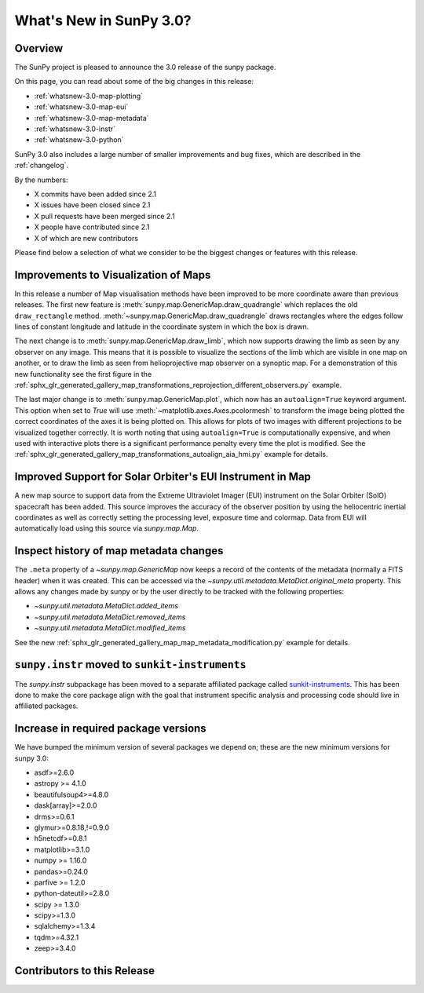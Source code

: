 .. doctest-skip-all

.. _whatsnew-3.0:

************************
What's New in SunPy 3.0?
************************

Overview
========
The SunPy project is pleased to announce the 3.0 release of the sunpy package.

On this page, you can read about some of the big changes in this release:

* :ref:`whatsnew-3.0-map-plotting`
* :ref:`whatsnew-3.0-map-eui`
* :ref:`whatsnew-3.0-map-metadata`
* :ref:`whatsnew-3.0-instr`
* :ref:`whatsnew-3.0-python`

SunPy 3.0 also includes a large number of smaller improvements and bug fixes, which are described in the :ref:`changelog`.

By the numbers:

* X commits have been added since 2.1
* X issues have been closed since 2.1
* X pull requests have been merged since 2.1
* X people have contributed since 2.1
* X of which are new contributors

Please find below a selection of what we consider to be the biggest changes or features with this release.

.. _whatsnew-3.0-map-plotting:

Improvements to Visualization of Maps
=====================================

In this release a number of Map visualisation methods have been improved to be more coordinate aware than previous releases.
The first new feature is :meth:`sunpy.map.GenericMap.draw_quadrangle` which replaces the old ``draw_rectangle`` method.
:meth:`~sunpy.map.GenericMap.draw_quadrangle` draws rectangles where the edges follow lines of constant longitude and latitude in the coordinate system in which the box is drawn.

.. minigallery:: sunpy.map.GenericMap.draw_quadrangle

The next change is to :meth:`sunpy.map.GenericMap.draw_limb`, which now supports drawing the limb as seen by any observer on any image.
This means that it is possible to visualize the sections of the limb which are visible in one map on another, or to draw the limb as seen from helioprojective map observer on a synoptic map.
For a demonstration of this new functionality see the first figure in the :ref:`sphx_glr_generated_gallery_map_transformations_reprojection_different_observers.py` example.

The last major change is to :meth:`sunpy.map.GenericMap.plot`, which now has an ``autoalign=True`` keyword argument.
This option when set to `True` will use :meth:`~matplotlib.axes.Axes.pcolormesh` to transform the image being plotted the correct coordinates of the axes it is being plotted on.
This allows for plots of two images with different projections to be visualized together correctly.
It is worth noting that using ``autoalign=True`` is computationally expensive, and when used with interactive plots there is a significant performance penalty every time the plot is modified.
See the :ref:`sphx_glr_generated_gallery_map_transformations_autoalign_aia_hmi.py` example for details.

.. _whatsnew-3.0-map-eui:

Improved Support for Solar Orbiter's EUI Instrument in Map
==========================================================

A new map source to support data from the Extreme Ultraviolet Imager (EUI) instrument on the Solar Orbiter (SolO) spacecraft has been added.
This source improves the accuracy of the observer position by using the heliocentric inertial coordinates as well as correctly setting the processing level, exposure time and colormap.
Data from EUI will automatically load using this source via `sunpy.map.Map`.

.. _whatsnew-3.0-map-metadata:

Inspect history of map metadata changes
==========================================

The ``.meta`` property of a `~sunpy.map.GenericMap` now keeps a record of the contents of the metadata (normally a FITS header) when it was created.
This can be accessed via the `~sunpy.util.metadata.MetaDict.original_meta` property.
This allows any changes made by sunpy or by the user directly to be tracked with the following properties:

* `~sunpy.util.metadata.MetaDict.added_items`
* `~sunpy.util.metadata.MetaDict.removed_items`
* `~sunpy.util.metadata.MetaDict.modified_items`

See the new :ref:`sphx_glr_generated_gallery_map_map_metadata_modification.py` example for details.

.. _whatsnew-3.0-instr:

``sunpy.instr`` moved to ``sunkit-instruments``
===============================================

The `sunpy.instr` subpackage has been moved to a separate affiliated package called `sunkit-instruments <https://docs.sunpy.org/projects/sunkit-instruments/>`__.
This has been done to make the core package align with the goal that instrument specific analysis and processing code should live in affiliated packages.

.. _whatsnew-3.0-python:

Increase in required package versions
=====================================
We have bumped the minimum version of several packages we depend on; these are the new minimum versions for sunpy 3.0:

- asdf>=2.6.0
- astropy >= 4.1.0
- beautifulsoup4>=4.8.0
- dask[array]>=2.0.0
- drms>=0.6.1
- glymur>=0.8.18,!=0.9.0
- h5netcdf>=0.8.1
- matplotlib>=3.1.0
- numpy >= 1.16.0
- pandas>=0.24.0
- parfive >= 1.2.0
- python-dateutil>=2.8.0
- scipy >= 1.3.0
- scipy>=1.3.0
- sqlalchemy>=1.3.4
- tqdm>=4.32.1
- zeep>=3.4.0

.. _whatsnew-3.0-contributors:

Contributors to this Release
============================
